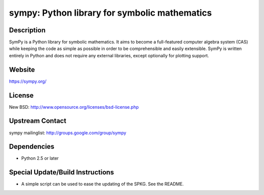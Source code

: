 sympy: Python library for symbolic mathematics
==============================================

Description
-----------

SymPy is a Python library for symbolic mathematics. It aims to become a
full-featured computer algebra system (CAS) while keeping the code as
simple as possible in order to be comprehensible and easily extensible.
SymPy is written entirely in Python and does not require any external
libraries, except optionally for plotting support.

Website
-------

https://sympy.org/

License
-------

New BSD: http://www.opensource.org/licenses/bsd-license.php


Upstream Contact
----------------

sympy mailinglist: http://groups.google.com/group/sympy

Dependencies
------------

-  Python 2.5 or later


Special Update/Build Instructions
---------------------------------

-  A simple script can be used to ease the updating of the SPKG. See the
   README.
